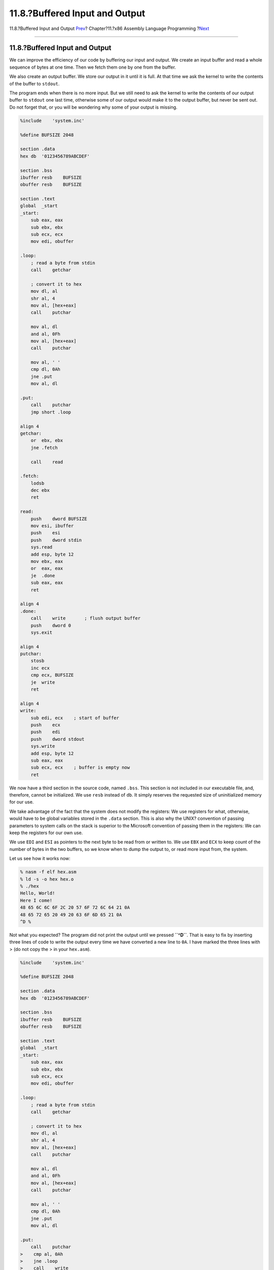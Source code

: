 ===============================
11.8.?Buffered Input and Output
===============================

.. raw:: html

   <div class="navheader">

11.8.?Buffered Input and Output
`Prev <x86-unix-filters.html>`__?
Chapter?11.?x86 Assembly Language Programming
?\ `Next <x86-command-line.html>`__

--------------

.. raw:: html

   </div>

.. raw:: html

   <div class="sect1">

.. raw:: html

   <div class="titlepage" xmlns="">

.. raw:: html

   <div>

.. raw:: html

   <div>

11.8.?Buffered Input and Output
-------------------------------

.. raw:: html

   </div>

.. raw:: html

   </div>

.. raw:: html

   </div>

We can improve the efficiency of our code by buffering our input and
output. We create an input buffer and read a whole sequence of bytes at
one time. Then we fetch them one by one from the buffer.

We also create an output buffer. We store our output in it until it is
full. At that time we ask the kernel to write the contents of the buffer
to ``stdout``.

The program ends when there is no more input. But we still need to ask
the kernel to write the contents of our output buffer to ``stdout`` one
last time, otherwise some of our output would make it to the output
buffer, but never be sent out. Do not forget that, or you will be
wondering why some of your output is missing.

.. code:: programlisting

    %include    'system.inc'

    %define BUFSIZE 2048

    section .data
    hex db  '0123456789ABCDEF'

    section .bss
    ibuffer resb    BUFSIZE
    obuffer resb    BUFSIZE

    section .text
    global  _start
    _start:
        sub eax, eax
        sub ebx, ebx
        sub ecx, ecx
        mov edi, obuffer

    .loop:
        ; read a byte from stdin
        call    getchar

        ; convert it to hex
        mov dl, al
        shr al, 4
        mov al, [hex+eax]
        call    putchar

        mov al, dl
        and al, 0Fh
        mov al, [hex+eax]
        call    putchar

        mov al, ' '
        cmp dl, 0Ah
        jne .put
        mov al, dl

    .put:
        call    putchar
        jmp short .loop

    align 4
    getchar:
        or  ebx, ebx
        jne .fetch

        call    read

    .fetch:
        lodsb
        dec ebx
        ret

    read:
        push    dword BUFSIZE
        mov esi, ibuffer
        push    esi
        push    dword stdin
        sys.read
        add esp, byte 12
        mov ebx, eax
        or  eax, eax
        je  .done
        sub eax, eax
        ret

    align 4
    .done:
        call    write       ; flush output buffer
        push    dword 0
        sys.exit

    align 4
    putchar:
        stosb
        inc ecx
        cmp ecx, BUFSIZE
        je  write
        ret

    align 4
    write:
        sub edi, ecx    ; start of buffer
        push    ecx
        push    edi
        push    dword stdout
        sys.write
        add esp, byte 12
        sub eax, eax
        sub ecx, ecx    ; buffer is empty now
        ret

We now have a third section in the source code, named ``.bss``. This
section is not included in our executable file, and, therefore, cannot
be initialized. We use ``resb`` instead of ``db``. It simply reserves
the requested size of uninitialized memory for our use.

We take advantage of the fact that the system does not modify the
registers: We use registers for what, otherwise, would have to be global
variables stored in the ``.data`` section. This is also why the UNIX?
convention of passing parameters to system calls on the stack is
superior to the Microsoft convention of passing them in the registers:
We can keep the registers for our own use.

We use ``EDI`` and ``ESI`` as pointers to the next byte to be read from
or written to. We use ``EBX`` and ``ECX`` to keep count of the number of
bytes in the two buffers, so we know when to dump the output to, or read
more input from, the system.

Let us see how it works now:

.. code:: screen

    % nasm -f elf hex.asm
    % ld -s -o hex hex.o
    % ./hex
    Hello, World!
    Here I come!
    48 65 6C 6C 6F 2C 20 57 6F 72 6C 64 21 0A
    48 65 72 65 20 49 20 63 6F 6D 65 21 0A
    ^D %

Not what you expected? The program did not print the output until we
pressed **``^D``**. That is easy to fix by inserting three lines of code
to write the output every time we have converted a new line to ``0A``. I
have marked the three lines with > (do not copy the > in your
``hex.asm``).

.. code:: programlisting

    %include    'system.inc'

    %define BUFSIZE 2048

    section .data
    hex db  '0123456789ABCDEF'

    section .bss
    ibuffer resb    BUFSIZE
    obuffer resb    BUFSIZE

    section .text
    global  _start
    _start:
        sub eax, eax
        sub ebx, ebx
        sub ecx, ecx
        mov edi, obuffer

    .loop:
        ; read a byte from stdin
        call    getchar

        ; convert it to hex
        mov dl, al
        shr al, 4
        mov al, [hex+eax]
        call    putchar

        mov al, dl
        and al, 0Fh
        mov al, [hex+eax]
        call    putchar

        mov al, ' '
        cmp dl, 0Ah
        jne .put
        mov al, dl

    .put:
        call    putchar
    >    cmp al, 0Ah
    >    jne .loop
    >    call    write
        jmp short .loop

    align 4
    getchar:
        or  ebx, ebx
        jne .fetch

        call    read

    .fetch:
        lodsb
        dec ebx
        ret

    read:
        push    dword BUFSIZE
        mov esi, ibuffer
        push    esi
        push    dword stdin
        sys.read
        add esp, byte 12
        mov ebx, eax
        or  eax, eax
        je  .done
        sub eax, eax
        ret

    align 4
    .done:
        call    write       ; flush output buffer
        push    dword 0
        sys.exit

    align 4
    putchar:
        stosb
        inc ecx
        cmp ecx, BUFSIZE
        je  write
        ret

    align 4
    write:
        sub edi, ecx    ; start of buffer
        push    ecx
        push    edi
        push    dword stdout
        sys.write
        add esp, byte 12
        sub eax, eax
        sub ecx, ecx    ; buffer is empty now
        ret

Now, let us see how it works:

.. code:: screen

    % nasm -f elf hex.asm
    % ld -s -o hex hex.o
    % ./hex
    Hello, World!
    48 65 6C 6C 6F 2C 20 57 6F 72 6C 64 21 0A
    Here I come!
    48 65 72 65 20 49 20 63 6F 6D 65 21 0A
    ^D %

Not bad for a 644-byte executable, is it!

.. raw:: html

   <div class="note" xmlns="">

Note:
~~~~~

This approach to buffered input/output still contains a hidden danger. I
will discuss—and fix—it later, when I talk about the `dark side of
buffering <x86-one-pointed-mind.html#x86-buffered-dark-side>`__.

.. raw:: html

   </div>

.. raw:: html

   <div class="sect2">

.. raw:: html

   <div class="titlepage" xmlns="">

.. raw:: html

   <div>

.. raw:: html

   <div>

11.8.1.?How to Unread a Character
~~~~~~~~~~~~~~~~~~~~~~~~~~~~~~~~~

.. raw:: html

   </div>

.. raw:: html

   </div>

.. raw:: html

   </div>

.. raw:: html

   <div class="warning" xmlns="">

Warning:
~~~~~~~~

This may be a somewhat advanced topic, mostly of interest to programmers
familiar with the theory of compilers. If you wish, you may `skip to the
next section <x86-command-line.html>`__, and perhaps read this later.

.. raw:: html

   </div>

While our sample program does not require it, more sophisticated filters
often need to look ahead. In other words, they may need to see what the
next character is (or even several characters). If the next character is
of a certain value, it is part of the token currently being processed.
Otherwise, it is not.

For example, you may be parsing the input stream for a textual string
(e.g., when implementing a language compiler): If a character is
followed by another character, or perhaps a digit, it is part of the
token you are processing. If it is followed by white space, or some
other value, then it is not part of the current token.

This presents an interesting problem: How to return the next character
back to the input stream, so it can be read again later?

One possible solution is to store it in a character variable, then set a
flag. We can modify ``getchar`` to check the flag, and if it is set,
fetch the byte from that variable instead of the input buffer, and reset
the flag. But, of course, that slows us down.

The C language has an ``ungetc()`` function, just for that purpose. Is
there a quick way to implement it in our code? I would like you to
scroll back up and take a look at the ``getchar`` procedure and see if
you can find a nice and fast solution before reading the next paragraph.
Then come back here and see my own solution.

The key to returning a character back to the stream is in how we are
getting the characters to start with:

First we check if the buffer is empty by testing the value of ``EBX``.
If it is zero, we call the ``read`` procedure.

If we do have a character available, we use ``lodsb``, then decrease the
value of ``EBX``. The ``lodsb`` instruction is effectively identical to:

.. code:: programlisting

        mov al, [esi]
        inc esi

The byte we have fetched remains in the buffer until the next time
``read`` is called. We do not know when that happens, but we do know it
will not happen until the next call to ``getchar``. Hence, to "return"
the last-read byte back to the stream, all we have to do is decrease the
value of ``ESI`` and increase the value of ``EBX``:

.. code:: programlisting

    ungetc:
        dec esi
        inc ebx
        ret

But, be careful! We are perfectly safe doing this if our look-ahead is
at most one character at a time. If we are examining more than one
upcoming character and call ``ungetc`` several times in a row, it will
work most of the time, but not all the time (and will be tough to
debug). Why?

Because as long as ``getchar`` does not have to call ``read``, all of
the pre-read bytes are still in the buffer, and our ``ungetc`` works
without a glitch. But the moment ``getchar`` calls ``read``, the
contents of the buffer change.

We can always rely on ``ungetc`` working properly on the last character
we have read with ``getchar``, but not on anything we have read before
that.

If your program reads more than one byte ahead, you have at least two
choices:

If possible, modify the program so it only reads one byte ahead. This is
the simplest solution.

If that option is not available, first of all determine the maximum
number of characters your program needs to return to the input stream at
one time. Increase that number slightly, just to be sure, preferably to
a multiple of 16—so it aligns nicely. Then modify the ``.bss`` section
of your code, and create a small "spare" buffer right before your input
buffer, something like this:

.. code:: programlisting

    section .bss
        resb    16  ; or whatever the value you came up with
    ibuffer resb    BUFSIZE
    obuffer resb    BUFSIZE

You also need to modify your ``ungetc`` to pass the value of the byte to
unget in ``AL``:

.. code:: programlisting

    ungetc:
        dec esi
        inc ebx
        mov [esi], al
        ret

With this modification, you can call ``ungetc`` up to 17 times in a row
safely (the first call will still be within the buffer, the remaining 16
may be either within the buffer or within the "spare").

.. raw:: html

   </div>

.. raw:: html

   </div>

.. raw:: html

   <div class="navfooter">

--------------

+-------------------------------------+-------------------------+---------------------------------------+
| `Prev <x86-unix-filters.html>`__?   | `Up <x86.html>`__       | ?\ `Next <x86-command-line.html>`__   |
+-------------------------------------+-------------------------+---------------------------------------+
| 11.7.?Writing UNIX? Filters?        | `Home <index.html>`__   | ?11.9.?Command Line Arguments         |
+-------------------------------------+-------------------------+---------------------------------------+

.. raw:: html

   </div>

All FreeBSD documents are available for download at
http://ftp.FreeBSD.org/pub/FreeBSD/doc/

| Questions that are not answered by the
  `documentation <http://www.FreeBSD.org/docs.html>`__ may be sent to
  <freebsd-questions@FreeBSD.org\ >.
|  Send questions about this document to <freebsd-doc@FreeBSD.org\ >.
